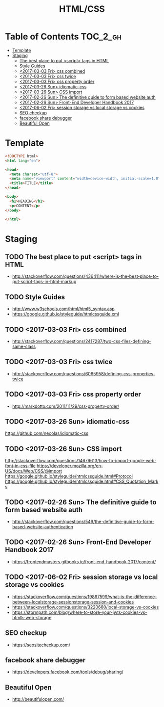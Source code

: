#+TITLE: HTML/CSS

* Table of Contents :TOC_2_gh:
- [[#template][Template]]
- [[#staging][Staging]]
  - [[#the-best-place-to-put-script-tags-in-html][The best place to put <script> tags in HTML]]
  - [[#style-guides][Style Guides]]
  - [[#2017-03-03-fri-css-combined][<2017-03-03 Fri> css combined]]
  - [[#2017-03-03-fri-css-twice][<2017-03-03 Fri> css twice]]
  - [[#2017-03-03-fri-css-property-order][<2017-03-03 Fri> css property order]]
  - [[#2017-03-26-sun-idiomatic-css][<2017-03-26 Sun> idiomatic-css]]
  - [[#2017-03-26-sun-css-import][<2017-03-26 Sun> CSS import]]
  - [[#2017-02-26-sun-the-definitive-guide-to-form-based-website-auth][<2017-02-26 Sun> The definitive guide to form based website auth]]
  - [[#2017-02-26-sun-front-end-developer-handbook-2017][<2017-02-26 Sun> Front-End Developer Handbook 2017]]
  - [[#2017-06-02-fri-session-storage-vs-local-storage-vs-cookies][<2017-06-02 Fri> session storage vs local storage vs cookies]]
  - [[#seo-checkup][SEO checkup]]
  - [[#facebook-share-debugger][facebook share debugger]]
  - [[#beautiful-open][Beautiful Open]]

* Template
#+BEGIN_SRC html
  <!DOCTYPE html>
  <html lang="en">

  <head>
    <meta charset="utf-8">
    <meta name="viewport" content="width=device-width, initial-scale=1.0">
    <title>TITLE</title>
  </head>

  <body>
    <h1>HEADING</h1>
    <p>CONTENT</p>
  </body>

  </html>
#+END_SRC

* Staging
** TODO The best place to put <script> tags in HTML
- http://stackoverflow.com/questions/436411/where-is-the-best-place-to-put-script-tags-in-html-markup

** TODO Style Guides
- http://www.w3schools.com/html/html5_syntax.asp
- https://google.github.io/styleguide/htmlcssguide.xml

** TODO <2017-03-03 Fri> css combined
- http://stackoverflow.com/questions/2417287/two-css-files-defining-same-class

** TODO <2017-03-03 Fri> css twice
- http://stackoverflow.com/questions/6065958/defining-css-properties-twice

** TODO <2017-03-03 Fri> css property order
- http://markdotto.com/2011/11/29/css-property-order/

** TODO <2017-03-26 Sun> idiomatic-css
https://github.com/necolas/idiomatic-css

** TODO <2017-03-26 Sun> CSS import
http://stackoverflow.com/questions/14676613/how-to-import-google-web-font-in-css-file
https://developer.mozilla.org/en-US/docs/Web/CSS/@import
https://google.github.io/styleguide/htmlcssguide.html#Protocol
https://google.github.io/styleguide/htmlcssguide.html#CSS_Quotation_Marks
** TODO <2017-02-26 Sun> The definitive guide to form based website auth
- http://stackoverflow.com/questions/549/the-definitive-guide-to-form-based-website-authentication

** TODO <2017-02-26 Sun> Front-End Developer Handbook 2017
- https://frontendmasters.gitbooks.io/front-end-handbook-2017/content/

** TODO <2017-06-02 Fri> session storage vs local storage vs cookies
- https://stackoverflow.com/questions/19867599/what-is-the-difference-between-localstorage-sessionstorage-session-and-cookies
- https://stackoverflow.com/questions/3220660/local-storage-vs-cookies
- https://stormpath.com/blog/where-to-store-your-jwts-cookies-vs-html5-web-storage

** SEO checkup
- https://seositecheckup.com/

** facebook share debugger
- https://developers.facebook.com/tools/debug/sharing/

** Beautiful Open
- http://beautifulopen.com/
